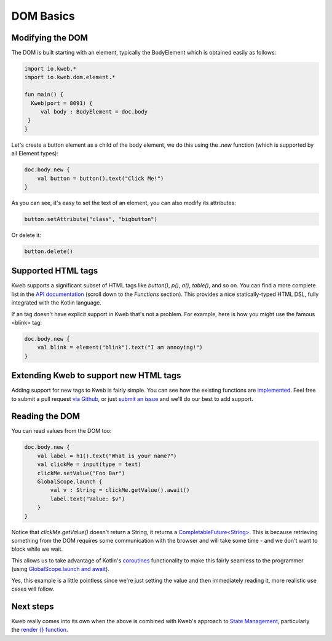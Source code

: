 ==========
DOM Basics
==========

Modifying the DOM
-----------------

The DOM is built starting with an element, typically the BodyElement which is obtained easily as follows:

.. code-block:: kotlin

   import io.kweb.*
   import io.kweb.dom.element.*

   fun main() {
     Kweb(port = 8091) {
        val body : BodyElement = doc.body
    }
   }

Let's create a button element as a child of the body element, we do this using the *.new* function (which is
supported by all Element types):

.. code-block:: kotlin

    doc.body.new {
        val button = button().text("Click Me!")
    }

As you can see, it's easy to set the text of an element, you can also modify its attributes:

.. code-block:: kotlin

    button.setAttribute("class", "bigbutton")

Or delete it:

.. code-block:: kotlin

    button.delete()

Supported HTML tags
-------------------

Kweb supports a significant subset of HTML tags like *button()*, *p()*, *a()*, *table()*, and so on.  You can find a
more complete list in the `API documentation <https://jitpack.io/com/github/kwebio/core/0.3.15/javadoc/io.kweb.dom.element.creation.tags/index.html>`_
(scroll down to the *Functions* section).  This provides a nice statically-typed HTML DSL, fully integrated
with the Kotlin language.

If an tag doesn't have explicit support in Kweb that's not a problem.  For example, here is how you might use the
famous <blink> tag:

.. code-block:: kotlin

    doc.body.new {
        val blink = element("blink").text("I am annoying!")
    }

Extending Kweb to support new HTML tags
---------------------------------------

Adding support for new tags to Kweb is fairly simple.  You can see how the existing functions are `implemented <https://github.com/kwebio/core/blob/master/src/main/kotlin/io/kweb/dom/element/creation/tags/other.kt>`_.
Feel free to submit a pull request `via Github <https://github.com/kwebio/core>`_, or just `submit an issue <https://github.com/kwebio/core/issues>`_
and we'll do our best to add support.

Reading the DOM
---------------

You can read values from the DOM too:

.. code-block:: kotlin

    doc.body.new {
        val label = h1().text("What is your name?")
        val clickMe = input(type = text)
        clickMe.setValue("Foo Bar")
        GlobalScope.launch {
            val v : String = clickMe.getValue().await()
            label.text("Value: $v")
        }
    }

Notice that *clickMe.getValue()* doesn't return a String, it returns a `CompletableFuture\<String\> <https://docs.oracle.com/en/java/javase/11/docs/api/java.base/java/util/concurrent/CompletableFuture.html>`_.
This is because retrieving something from the DOM requires some communication with the browser and
will take some time - and we don't want to block while we wait.

This allows us to take advantage of Kotlin's `coroutines <https://kotlinlang.org/docs/reference/coroutines/basics.html>`_
functionality to make this fairly seamless to the programmer (using `GlobalScope.launch and await <https://github.com/Kotlin/kotlinx.coroutines/blob/master/docs/basics.md>`_).

Yes, this example is a little pointless since we're just setting the value and then immediately reading it, more
realistic use cases will follow.

Next steps
----------

Kweb really comes into its own when the above is combined with Kweb's approach to
`State Management <https://docs.kweb.io/en/latest/state.html#>`_, particularly the `render {} function <https://docs.kweb.io/en/latest/state.html#rendering-dom-fragments>`_.